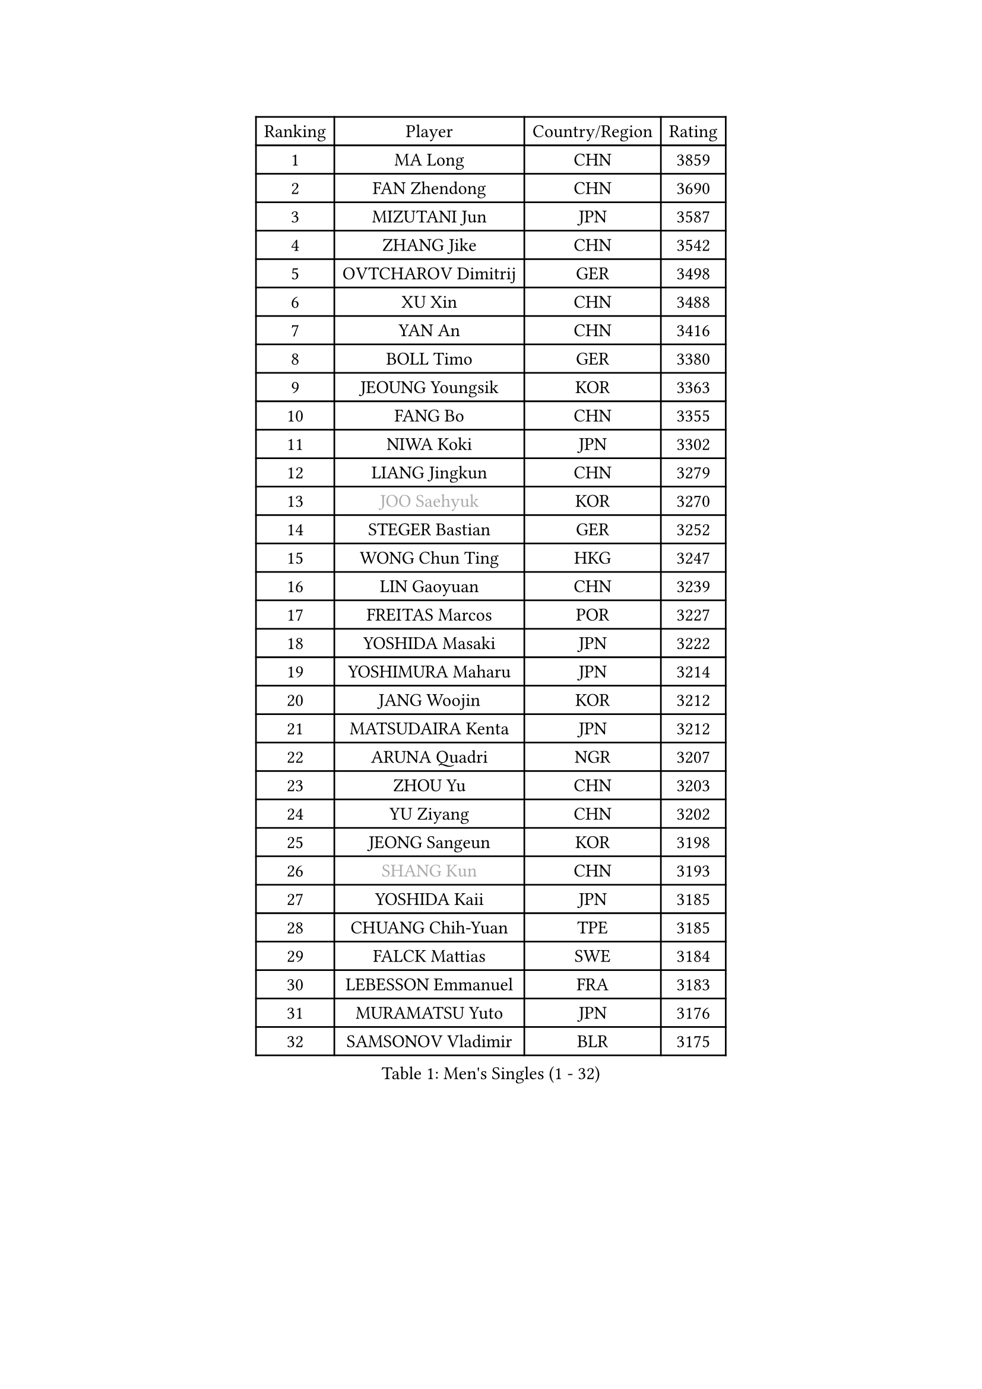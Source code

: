 
#set text(font: ("Courier New", "NSimSun"))
#figure(
  caption: "Men's Singles (1 - 32)",
    table(
      columns: 4,
      [Ranking], [Player], [Country/Region], [Rating],
      [1], [MA Long], [CHN], [3859],
      [2], [FAN Zhendong], [CHN], [3690],
      [3], [MIZUTANI Jun], [JPN], [3587],
      [4], [ZHANG Jike], [CHN], [3542],
      [5], [OVTCHAROV Dimitrij], [GER], [3498],
      [6], [XU Xin], [CHN], [3488],
      [7], [YAN An], [CHN], [3416],
      [8], [BOLL Timo], [GER], [3380],
      [9], [JEOUNG Youngsik], [KOR], [3363],
      [10], [FANG Bo], [CHN], [3355],
      [11], [NIWA Koki], [JPN], [3302],
      [12], [LIANG Jingkun], [CHN], [3279],
      [13], [#text(gray, "JOO Saehyuk")], [KOR], [3270],
      [14], [STEGER Bastian], [GER], [3252],
      [15], [WONG Chun Ting], [HKG], [3247],
      [16], [LIN Gaoyuan], [CHN], [3239],
      [17], [FREITAS Marcos], [POR], [3227],
      [18], [YOSHIDA Masaki], [JPN], [3222],
      [19], [YOSHIMURA Maharu], [JPN], [3214],
      [20], [JANG Woojin], [KOR], [3212],
      [21], [MATSUDAIRA Kenta], [JPN], [3212],
      [22], [ARUNA Quadri], [NGR], [3207],
      [23], [ZHOU Yu], [CHN], [3203],
      [24], [YU Ziyang], [CHN], [3202],
      [25], [JEONG Sangeun], [KOR], [3198],
      [26], [#text(gray, "SHANG Kun")], [CHN], [3193],
      [27], [YOSHIDA Kaii], [JPN], [3185],
      [28], [CHUANG Chih-Yuan], [TPE], [3185],
      [29], [FALCK Mattias], [SWE], [3184],
      [30], [LEBESSON Emmanuel], [FRA], [3183],
      [31], [MURAMATSU Yuto], [JPN], [3176],
      [32], [SAMSONOV Vladimir], [BLR], [3175],
    )
  )#pagebreak()

#set text(font: ("Courier New", "NSimSun"))
#figure(
  caption: "Men's Singles (33 - 64)",
    table(
      columns: 4,
      [Ranking], [Player], [Country/Region], [Rating],
      [33], [LEE Sang Su], [KOR], [3174],
      [34], [FRANZISKA Patrick], [GER], [3174],
      [35], [CALDERANO Hugo], [BRA], [3165],
      [36], [KOU Lei], [UKR], [3143],
      [37], [OSHIMA Yuya], [JPN], [3142],
      [38], [#text(gray, "TANG Peng")], [HKG], [3140],
      [39], [LI Ping], [QAT], [3135],
      [40], [TOKIC Bojan], [SLO], [3132],
      [41], [UEDA Jin], [JPN], [3129],
      [42], [PAK Sin Hyok], [PRK], [3127],
      [43], [PITCHFORD Liam], [ENG], [3125],
      [44], [GAUZY Simon], [FRA], [3125],
      [45], [KARLSSON Kristian], [SWE], [3125],
      [46], [CHEN Weixing], [AUT], [3125],
      [47], [GERELL Par], [SWE], [3115],
      [48], [GROTH Jonathan], [DEN], [3112],
      [49], [APOLONIA Tiago], [POR], [3107],
      [50], [#text(gray, "SHIONO Masato")], [JPN], [3104],
      [51], [WANG Zengyi], [POL], [3101],
      [52], [WALTHER Ricardo], [GER], [3097],
      [53], [FILUS Ruwen], [GER], [3095],
      [54], [GAO Ning], [SGP], [3091],
      [55], [CHO Seungmin], [KOR], [3090],
      [56], [DYJAS Jakub], [POL], [3089],
      [57], [FEGERL Stefan], [AUT], [3083],
      [58], [HO Kwan Kit], [HKG], [3081],
      [59], [#text(gray, "LEE Jungwoo")], [KOR], [3081],
      [60], [OUAICHE Stephane], [FRA], [3077],
      [61], [GIONIS Panagiotis], [GRE], [3076],
      [62], [GARDOS Robert], [AUT], [3075],
      [63], [ASSAR Omar], [EGY], [3073],
      [64], [CHEN Chien-An], [TPE], [3071],
    )
  )#pagebreak()

#set text(font: ("Courier New", "NSimSun"))
#figure(
  caption: "Men's Singles (65 - 96)",
    table(
      columns: 4,
      [Ranking], [Player], [Country/Region], [Rating],
      [65], [ZHOU Kai], [CHN], [3064],
      [66], [LIM Jonghoon], [KOR], [3061],
      [67], [CRISAN Adrian], [ROU], [3059],
      [68], [SHIBAEV Alexander], [RUS], [3056],
      [69], [#text(gray, "LI Hu")], [SGP], [3055],
      [70], [#text(gray, "OH Sangeun")], [KOR], [3054],
      [71], [MATTENET Adrien], [FRA], [3050],
      [72], [LUNDQVIST Jens], [SWE], [3050],
      [73], [JIANG Tianyi], [HKG], [3050],
      [74], [MONTEIRO Joao], [POR], [3048],
      [75], [DUDA Benedikt], [GER], [3047],
      [76], [ACHANTA Sharath Kamal], [IND], [3044],
      [77], [ZHMUDENKO Yaroslav], [UKR], [3043],
      [78], [WANG Yang], [SVK], [3039],
      [79], [LIAO Cheng-Ting], [TPE], [3036],
      [80], [VLASOV Grigory], [RUS], [3032],
      [81], [DESAI Harmeet], [IND], [3031],
      [82], [ZHOU Qihao], [CHN], [3029],
      [83], [KONECNY Tomas], [CZE], [3027],
      [84], [DRINKHALL Paul], [ENG], [3027],
      [85], [HARIMOTO Tomokazu], [JPN], [3025],
      [86], [TAZOE Kenta], [JPN], [3025],
      [87], [WANG Eugene], [CAN], [3022],
      [88], [PERSSON Jon], [SWE], [3022],
      [89], [MORIZONO Masataka], [JPN], [3019],
      [90], [LAM Siu Hang], [HKG], [3013],
      [91], [KIM Minseok], [KOR], [3013],
      [92], [KALLBERG Anton], [SWE], [3009],
      [93], [ANDERSSON Harald], [SWE], [3008],
      [94], [PUCAR Tomislav], [CRO], [3003],
      [95], [WANG Xi], [GER], [2998],
      [96], [GACINA Andrej], [CRO], [2998],
    )
  )#pagebreak()

#set text(font: ("Courier New", "NSimSun"))
#figure(
  caption: "Men's Singles (97 - 128)",
    table(
      columns: 4,
      [Ranking], [Player], [Country/Region], [Rating],
      [97], [MATSUDAIRA Kenji], [JPN], [2996],
      [98], [HABESOHN Daniel], [AUT], [2993],
      [99], [FLORE Tristan], [FRA], [2993],
      [100], [TAKAKIWA Taku], [JPN], [2987],
      [101], [KANG Dongsoo], [KOR], [2984],
      [102], [ALAMIYAN Noshad], [IRI], [2975],
      [103], [#text(gray, "HE Zhiwen")], [ESP], [2973],
      [104], [OIKAWA Mizuki], [JPN], [2972],
      [105], [SAKAI Asuka], [JPN], [2972],
      [106], [ROBLES Alvaro], [ESP], [2971],
      [107], [KIM Donghyun], [KOR], [2968],
      [108], [PARK Ganghyeon], [KOR], [2967],
      [109], [YOSHIMURA Kazuhiro], [JPN], [2966],
      [110], [ELOI Damien], [FRA], [2963],
      [111], [BAUM Patrick], [GER], [2960],
      [112], [SZOCS Hunor], [ROU], [2959],
      [113], [MACHI Asuka], [JPN], [2957],
      [114], [GHOSH Soumyajit], [IND], [2956],
      [115], [OLAH Benedek], [FIN], [2956],
      [116], [IONESCU Ovidiu], [ROU], [2955],
      [117], [FANG Yinchi], [CHN], [2954],
      [118], [CANTERO Jesus], [ESP], [2952],
      [119], [SAMBE Kohei], [JPN], [2950],
      [120], [ROBINOT Quentin], [FRA], [2950],
      [121], [BOBOCICA Mihai], [ITA], [2947],
      [122], [ORT Kilian], [GER], [2947],
      [123], [STOYANOV Niagol], [ITA], [2946],
      [124], [CASSIN Alexandre], [FRA], [2945],
      [125], [GERALDO Joao], [POR], [2941],
      [126], [WANG Chuqin], [CHN], [2940],
      [127], [KARAKASEVIC Aleksandar], [SRB], [2939],
      [128], [JANCARIK Lubomir], [CZE], [2938],
    )
  )